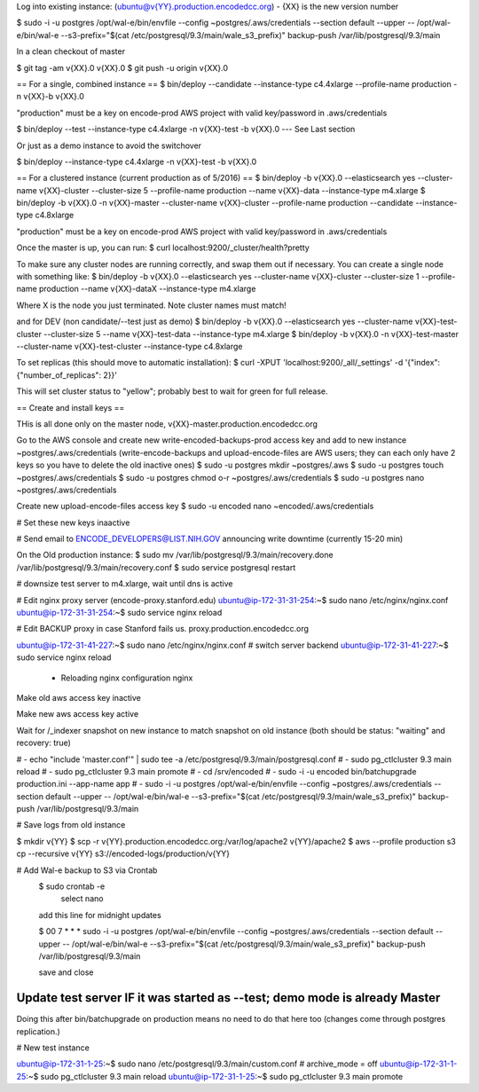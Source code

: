 
Log into existing instance: (ubuntu@v{YY}.production.encodedcc.org) - {XX} is the new version number

$ sudo -i -u postgres /opt/wal-e/bin/envfile --config ~postgres/.aws/credentials --section default --upper -- /opt/wal-e/bin/wal-e --s3-prefix="$(cat /etc/postgresql/9.3/main/wale_s3_prefix)" backup-push /var/lib/postgresql/9.3/main

In a clean checkout of master

$ git tag -am v{XX}.0 v{XX}.0
$ git push -u origin v{XX}.0

== For a single, combined instance ==
$ bin/deploy --candidate --instance-type c4.4xlarge --profile-name production -n v{XX}-b v{XX}.0

"production" must be a key on encode-prod AWS project with valid key/password in .aws/credentials

$ bin/deploy --test --instance-type c4.4xlarge -n v{XX}-test -b v{XX}.0  --- See Last section

Or just as a demo instance to avoid the switchover

$ bin/deploy --instance-type c4.4xlarge -n v{XX}-test -b v{XX}.0

== For a clustered instance (current production as of 5/2016) ==
$ bin/deploy -b v{XX}.0 --elasticsearch yes --cluster-name v{XX}-cluster --cluster-size 5 --profile-name production --name v{XX}-data --instance-type m4.xlarge
$ bin/deploy -b v{XX}.0 -n v{XX}-master --cluster-name v{XX}-cluster --profile-name production --candidate --instance-type c4.8xlarge

"production" must be a key on encode-prod AWS project with valid key/password in .aws/credentials

Once the master is up, you can run: 
$ curl localhost:9200/_cluster/health?pretty 

To make sure any cluster nodes are running correctly, and swap them out if necessary.
You can create a single node with something like:
$ bin/deploy -b v{XX}.0 --elasticsearch yes --cluster-name v{XX}-cluster --cluster-size 1 --profile-name production --name v{XX}-dataX --instance-type m4.xlarge

Where X is the node you just terminated.  Note cluster names must match!

and for DEV (non candidate/--test just as demo)
$ bin/deploy -b v{XX}.0 --elasticsearch yes --cluster-name v{XX}-test-cluster --cluster-size 5 --name v{XX}-test-data --instance-type m4.xlarge
$ bin/deploy -b v{XX}.0 -n v{XX}-test-master --cluster-name v{XX}-test-cluster --instance-type c4.8xlarge

To set replicas (this should move to automatic installation):
$ curl -XPUT 'localhost:9200/_all/_settings' -d '{"index": {"number_of_replicas": 2}}'

This will set cluster status to "yellow"; probably best to wait for green for full release.


== Create and install keys ==

THis is all done only on the master node, v{XX}-master.production.encodedcc.org

Go to the AWS console and create new write-encoded-backups-prod access key and add to new instance ~postgres/.aws/credentials (write-encode-backups and upload-encode-files are AWS users; they can each only have 2 keys so you have to delete the old inactive ones)
$ sudo -u postgres mkdir ~postgres/.aws
$ sudo -u postgres touch ~postgres/.aws/credentials
$ sudo -u postgres chmod o-r ~postgres/.aws/credentials
$ sudo -u postgres nano ~postgres/.aws/credentials

Create new upload-encode-files access key
$ sudo -u encoded nano ~encoded/.aws/credentials

# Set these new keys inaactive

# Send email to ENCODE_DEVELOPERS@LIST.NIH.GOV announcing write downtime (currently 15-20 min)


On the Old production instance:
$ sudo mv /var/lib/postgresql/9.3/main/recovery.done /var/lib/postgresql/9.3/main/recovery.conf
$ sudo service postgresql restart


# downsize test server to m4.xlarge, wait until dns is active

# Edit nginx proxy server (encode-proxy.stanford.edu)
ubuntu@ip-172-31-31-254:~$ sudo nano /etc/nginx/nginx.conf
ubuntu@ip-172-31-31-254:~$ sudo service nginx reload

# Edit BACKUP proxy in case Stanford fails us.  proxy.production.encodedcc.org

ubuntu@ip-172-31-41-227:~$ sudo nano /etc/nginx/nginx.conf  # switch server backend
ubuntu@ip-172-31-41-227:~$ sudo service nginx reload


 * Reloading nginx configuration nginx


Make old aws access key inactive

Make new aws access key active

Wait for /_indexer snapshot on new instance to match snapshot on old instance
(both should be status: "waiting" and recovery: true)

# - echo "include 'master.conf'" | sudo tee -a /etc/postgresql/9.3/main/postgresql.conf
# - sudo pg_ctlcluster 9.3 main reload
# - sudo pg_ctlcluster 9.3 main promote
# - cd /srv/encoded
# - sudo -i -u encoded bin/batchupgrade production.ini --app-name app
# - sudo -i -u postgres /opt/wal-e/bin/envfile --config ~postgres/.aws/credentials --section default --upper -- /opt/wal-e/bin/wal-e --s3-prefix="$(cat /etc/postgresql/9.3/main/wale_s3_prefix)" backup-push /var/lib/postgresql/9.3/main


# Save logs from old instance

$ mkdir v{YY}
$ scp -r v{YY}.production.encodedcc.org:/var/log/apache2 v{YY}/apache2
$ aws --profile production s3 cp --recursive v{YY} s3://encoded-logs/production/v{YY}

# Add Wal-e backup to S3 via Crontab
	$ sudo crontab -e
		select nano
	add this line for midnight updates
	
	$ 00 7 * * * sudo -i -u postgres /opt/wal-e/bin/envfile --config ~postgres/.aws/credentials --section default --upper -- /opt/wal-e/bin/wal-e --s3-prefix="$(cat /etc/postgresql/9.3/main/wale_s3_prefix)" backup-push /var/lib/postgresql/9.3/main

	save and close




Update test server IF it was started as --test; demo mode is already Master
===========================================================================

Doing this after bin/batchupgrade on production means no need to do that here too (changes come through postgres replication.)


# New test instance

ubuntu@ip-172-31-1-25:~$ sudo nano /etc/postgresql/9.3/main/custom.conf   # archive_mode = off
ubuntu@ip-172-31-1-25:~$ sudo pg_ctlcluster 9.3 main reload
ubuntu@ip-172-31-1-25:~$ sudo pg_ctlcluster 9.3 main promote


